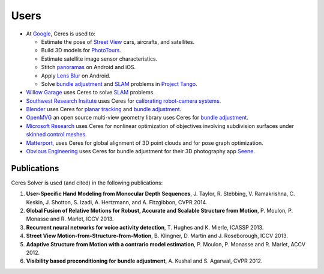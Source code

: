 .. _chapter-users:

=====
Users
=====

* At `Google <http://www.google.com>`_, Ceres is used to:

  * Estimate the pose of `Street View`_ cars, aircrafts, and satellites.
  * Build 3D models for `PhotoTours`_.
  * Estimate satellite image sensor characteristics.
  * Stitch `panoramas`_ on Android and iOS.
  * Apply `Lens Blur`_ on Android.
  * Solve `bundle adjustment`_ and `SLAM`_ problems in `Project
    Tango`_.

* `Willow Garage`_ uses Ceres to solve `SLAM`_ problems.
* `Southwest Research Insitute <http://www.swri.org/>`_ uses Ceres for
  `calibrating robot-camera systems`_.
* `Blender <http://www.blender.org>`_ uses Ceres for `planar
  tracking`_ and `bundle adjustment`_.
* `OpenMVG <http://imagine.enpc.fr/~moulonp/aliceVision/>`_ an open source
  multi-view geometry library uses Ceres for `bundle adjustment`_.
* `Microsoft Research <http://research.microsoft.com/en-us/>`_ uses
  Ceres for nonlinear optimization of objectives involving subdivision
  surfaces under `skinned control meshes`_.
* `Matterport <http://www.matterport.com>`_, uses Ceres for global
  alignment of 3D point clouds and for pose graph optimization.
* `Obvious Engineering <http://obviousengine.com/>`_ uses Ceres for
  bundle adjustment for their 3D photography app `Seene
  <http://seene.co/>`_.

.. _bundle adjustment: http://en.wikipedia.org/wiki/Structure_from_motion
.. _Street View: http://youtu.be/z00ORu4bU-A
.. _PhotoTours: http://google-latlong.blogspot.com/2012/04/visit-global-landmarks-with-photo-tours.html
.. _panoramas: http://www.google.com/maps/about/contribute/photosphere/
.. _Project Tango: https://www.google.com/atap/projecttango/
.. _planar tracking: http://mango.blender.org/development/planar-tracking-preview/
.. _Willow Garage: https://www.willowgarage.com/blog/2013/08/09/enabling-robots-see-better-through-improved-camera-calibration
.. _Lens Blur: http://googleresearch.blogspot.com/2014/04/lens-blur-in-new-google-camera-app.html
.. _SLAM: http://en.wikipedia.org/wiki/Simultaneous_localization_and_mapping
.. _calibrating robot-camera systems:
   http://rosindustrial.org/news/2014/9/24/industrial-calibration-library-update-and-presentation
.. _skinned control meshes: http://research.microsoft.com/en-us/projects/handmodelingfrommonoculardepth/


Publications
============

Ceres Solver is used (and cited) in the following publications:

#. **User-Specific Hand Modeling from Monocular Depth
   Sequences**, J. Taylor, R. Stebbing, V. Ramakrishna, C. Keskin, J. Shotton, S. Izadi, A. Hertzmann,
   and A. Fitzgibbon, CVPR 2014.

#. **Global Fusion of Relative Motions for Robust, Accurate and
   Scalable Structure from Motion**, P. Moulon, P. Monasse
   and R. Marlet, ICCV 2013.

#. **Recurrent neural networks for voice activity
   detection**, T. Hughes and K. Mierle, ICASSP 2013.

#. **Street View Motion-from-Structure-from-Motion**, B. Klingner, D. Martin
   and J. Roseborough, ICCV 2013.

#. **Adaptive Structure from Motion with a contrario model
   estimation**, P. Moulon, P. Monasse and R. Marlet, ACCV 2012.

#. **Visibility based preconditioning for bundle
   adjustment**, A. Kushal and S. Agarwal, CVPR 2012.
